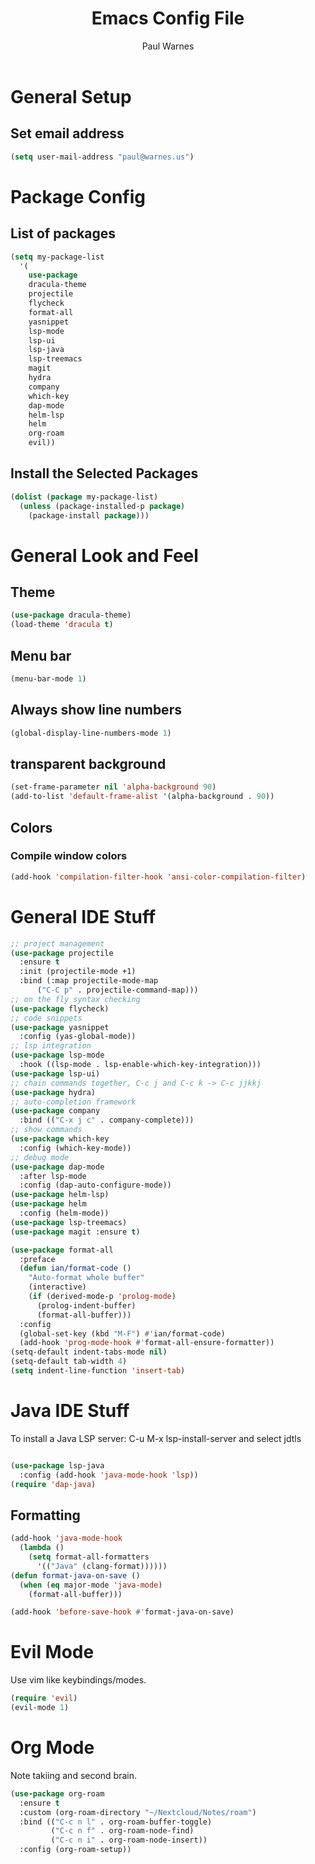 #+title: Emacs Config File
#+author: Paul Warnes
* General Setup
** Set email address
#+BEGIN_SRC emacs-lisp
  (setq user-mail-address "paul@warnes.us")
#+END_SRC

* Package Config
** List of packages
#+BEGIN_SRC emacs-lisp
  (setq my-package-list
    '(
      use-package
      dracula-theme
      projectile
      flycheck
      format-all
      yasnippet
      lsp-mode
      lsp-ui
      lsp-java
      lsp-treemacs
      magit
      hydra
      company
      which-key
      dap-mode
      helm-lsp
      helm
      org-roam
      evil))
#+END_SRC

** Install the Selected Packages
#+BEGIN_SRC emacs-lisp
  (dolist (package my-package-list)
    (unless (package-installed-p package)
      (package-install package)))
#+END_SRC

* General Look and Feel
** Theme
#+BEGIN_SRC emacs-lisp
  (use-package dracula-theme)
  (load-theme 'dracula t)
#+END_SRC
** Menu bar
#+BEGIN_SRC emacs-lisp
  (menu-bar-mode 1)
#+END_SRC
** Always show line numbers
#+BEGIN_SRC emacs-lisp
  (global-display-line-numbers-mode 1)
#+END_SRC

** transparent background
#+BEGIN_SRC emacs-lisp
  (set-frame-parameter nil 'alpha-background 90)
  (add-to-list 'default-frame-alist '(alpha-background . 90))
#+END_SRC
** Colors
*** Compile window colors
#+BEGIN_SRC emacs-lisp
(add-hook 'compilation-filter-hook 'ansi-color-compilation-filter)
#+END_SRC

* General IDE Stuff
#+BEGIN_SRC emacs-lisp
  ;; project management
  (use-package projectile
    :ensure t
    :init (projectile-mode +1)
    :bind (:map projectile-mode-map
        ("C-C p" . projectile-command-map)))
  ;; on the fly syntax checking
  (use-package flycheck)
  ;; code snippets
  (use-package yasnippet
    :config (yas-global-mode))
  ;; lsp integration
  (use-package lsp-mode
    :hook ((lsp-mode . lsp-enable-which-key-integration)))
  (use-package lsp-ui)
  ;; chain commands together, C-c j and C-c k -> C-c jjkkj
  (use-package hydra)
  ;; auto-completion framework
  (use-package company
    :bind (("C-x j c" . company-complete)))
  ;; show commands
  (use-package which-key
    :config (which-key-mode))
  ;; debug mode
  (use-package dap-mode
    :after lsp-mode
    :config (dap-auto-configure-mode))
  (use-package helm-lsp)
  (use-package helm
    :config (helm-mode))
  (use-package lsp-treemacs)
  (use-package magit :ensure t)

  (use-package format-all
    :preface
    (defun ian/format-code ()
      "Auto-format whole buffer"
      (interactive)
      (if (derived-mode-p 'prolog-mode)
        (prolog-indent-buffer)
        (format-all-buffer)))
    :config
    (global-set-key (kbd "M-F") #'ian/format-code)
    (add-hook 'prog-mode-hook #'format-all-ensure-formatter))
  (setq-default indent-tabs-mode nil)
  (setq-default tab-width 4)
  (setq indent-line-function 'insert-tab)

#+END_SRC

* Java IDE Stuff
To install a Java LSP server: C-u M-x lsp-install-server and select jdtls
#+BEGIN_SRC emacs-lisp

  (use-package lsp-java
    :config (add-hook 'java-mode-hook 'lsp))
  (require 'dap-java)

#+END_SRC

** Formatting
#+BEGIN_SRC emacs-lisp
  (add-hook 'java-mode-hook
    (lambda ()
      (setq format-all-formatters
        '(("Java" (clang-format))))))
  (defun format-java-on-save ()
    (when (eq major-mode 'java-mode)
      (format-all-buffer)))

  (add-hook 'before-save-hook #'format-java-on-save)
#+END_SRC

* Evil Mode
Use vim like keybindings/modes.

#+BEGIN_SRC emacs-lisp
  (require 'evil)
  (evil-mode 1)
#+END_SRC

* Org Mode
Note takiing and second brain.


#+BEGIN_SRC emacs-lisp
  (use-package org-roam
    :ensure t
    :custom (org-roam-directory "~/Nextcloud/Notes/roam")
    :bind (("C-c n l" . org-roam-buffer-toggle)
           ("C-c n f" . org-roam-node-find)
           ("C-c n i" . org-roam-node-insert))
    :config (org-roam-setup))
#+END_SRC

